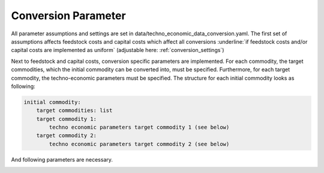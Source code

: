 ..
  SPDX-FileCopyrightText: 2024 - Uwe Langenmayr

  SPDX-License-Identifier: CC-BY-4.0

.. _parameter_explanation_conversion:

####################
Conversion Parameter
####################

All parameter assumptions and settings are set in data/techno_economic_data_conversion.yaml. The first set of assumptions affects feedstock costs and capital costs which affect all conversions :underline:`if feedstock costs and/or capital costs are implemented as uniform` (adjustable here: :ref:`conversion_settings`)

.. csv-table::
   :header-rows: 1
   :file: parameter_explanation/conversion_cost_parameters.csv
   :width: 100
   :widths: 30, 10, 60
   :delim: ;

Next to feedstock and capital costs, conversion specific parameters are implemented. For each commodity, the target commodities, which the initial commodity can be converted into, must be specified. Furthermore, for each target commodity, the techno-economic parameters must be specified. The structure for each initial commodity looks as following:

.. code-block:: none

    initial commodity:
        target commodities: list
        target commodity 1:
            techno economic parameters target commodity 1 (see below)
        target commodity 2:
            techno economic parameters target commodity 2 (see below)

And following parameters are necessary.

.. _tea_parameters_conversion:

.. csv-table::
   :header-rows: 1
   :file: parameter_explanation/target_commodity.csv
   :width: 100
   :widths: 20, 20, 60
   :delim: ;
